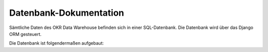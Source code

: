 .. _database:

Datenbank-Dokumentation
=======================

Sämtliche Daten des OKR Data Warehouse befinden sich in einer SQL-Datenbank. Die
Datenbank wird über das Django ORM gesteuert.

.. seealso::
   Die Modell-Definitionen befinden sich im Ordner ``okr/models/``. Details zu den
   einzelnen Modellen befinden sich in der :ref:`modules` im
   Abschnitt :class:`okr.models`.

Die Datenbank ist folgendermaßen aufgebaut:

.. db_tables::
